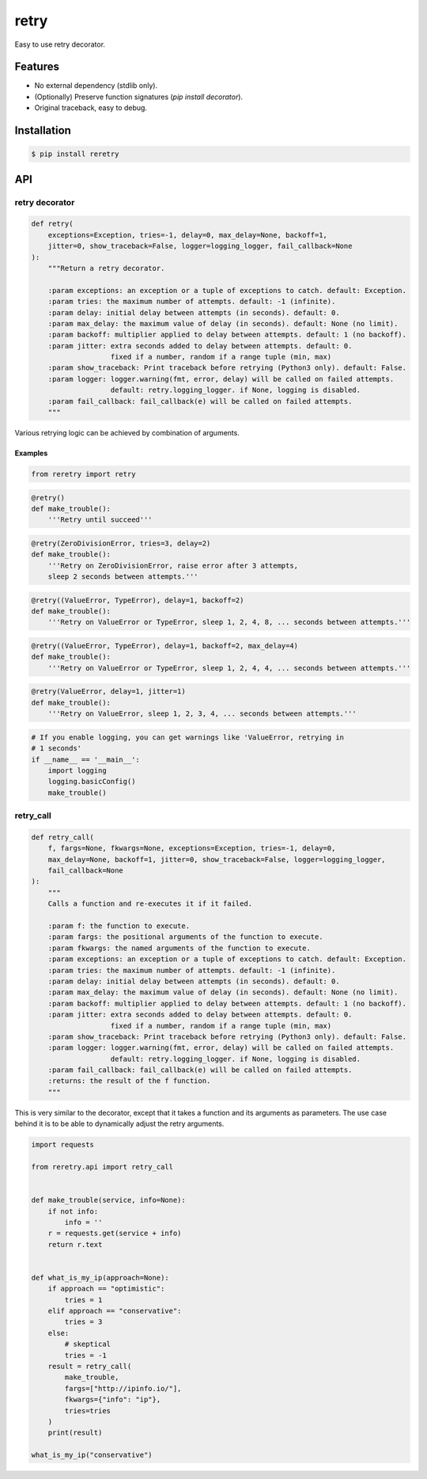 retry
=====

.. image:: https://img.shields.io/pypi/dm/reretry.svg?maxAge=2592000
        :target: https://pypi.python.org/pypi/reretry/

.. image:: https://img.shields.io/pypi/v/reretry.svg?maxAge=2592000
        :target: https://pypi.python.org/pypi/reretry/

.. image:: https://img.shields.io/pypi/l/reretry.svg?maxAge=2592000
        :target: https://pypi.python.org/pypi/reretry/


Easy to use retry decorator.


Features
--------

- No external dependency (stdlib only).
- (Optionally) Preserve function signatures (`pip install decorator`).
- Original traceback, easy to debug.


Installation
------------

.. code-block:: bash

    $ pip install reretry


API
---

retry decorator
^^^^^^^^^^^^^^^

.. code:: python

    def retry(
        exceptions=Exception, tries=-1, delay=0, max_delay=None, backoff=1,
        jitter=0, show_traceback=False, logger=logging_logger, fail_callback=None
    ):
        """Return a retry decorator.

        :param exceptions: an exception or a tuple of exceptions to catch. default: Exception.
        :param tries: the maximum number of attempts. default: -1 (infinite).
        :param delay: initial delay between attempts (in seconds). default: 0.
        :param max_delay: the maximum value of delay (in seconds). default: None (no limit).
        :param backoff: multiplier applied to delay between attempts. default: 1 (no backoff).
        :param jitter: extra seconds added to delay between attempts. default: 0.
                       fixed if a number, random if a range tuple (min, max)
        :param show_traceback: Print traceback before retrying (Python3 only). default: False.
        :param logger: logger.warning(fmt, error, delay) will be called on failed attempts.
                       default: retry.logging_logger. if None, logging is disabled.
        :param fail_callback: fail_callback(e) will be called on failed attempts.
        """

Various retrying logic can be achieved by combination of arguments.


Examples
""""""""

.. code:: python

    from reretry import retry

.. code:: python

    @retry()
    def make_trouble():
        '''Retry until succeed'''

.. code:: python

    @retry(ZeroDivisionError, tries=3, delay=2)
    def make_trouble():
        '''Retry on ZeroDivisionError, raise error after 3 attempts,
        sleep 2 seconds between attempts.'''

.. code:: python

    @retry((ValueError, TypeError), delay=1, backoff=2)
    def make_trouble():
        '''Retry on ValueError or TypeError, sleep 1, 2, 4, 8, ... seconds between attempts.'''

.. code:: python

    @retry((ValueError, TypeError), delay=1, backoff=2, max_delay=4)
    def make_trouble():
        '''Retry on ValueError or TypeError, sleep 1, 2, 4, 4, ... seconds between attempts.'''

.. code:: python

    @retry(ValueError, delay=1, jitter=1)
    def make_trouble():
        '''Retry on ValueError, sleep 1, 2, 3, 4, ... seconds between attempts.'''

.. code:: python

    # If you enable logging, you can get warnings like 'ValueError, retrying in
    # 1 seconds'
    if __name__ == '__main__':
        import logging
        logging.basicConfig()
        make_trouble()

retry_call
^^^^^^^^^^

.. code:: python

    def retry_call(
        f, fargs=None, fkwargs=None, exceptions=Exception, tries=-1, delay=0,
        max_delay=None, backoff=1, jitter=0, show_traceback=False, logger=logging_logger,
        fail_callback=None
    ):
        """
        Calls a function and re-executes it if it failed.

        :param f: the function to execute.
        :param fargs: the positional arguments of the function to execute.
        :param fkwargs: the named arguments of the function to execute.
        :param exceptions: an exception or a tuple of exceptions to catch. default: Exception.
        :param tries: the maximum number of attempts. default: -1 (infinite).
        :param delay: initial delay between attempts (in seconds). default: 0.
        :param max_delay: the maximum value of delay (in seconds). default: None (no limit).
        :param backoff: multiplier applied to delay between attempts. default: 1 (no backoff).
        :param jitter: extra seconds added to delay between attempts. default: 0.
                       fixed if a number, random if a range tuple (min, max)
        :param show_traceback: Print traceback before retrying (Python3 only). default: False.
        :param logger: logger.warning(fmt, error, delay) will be called on failed attempts.
                       default: retry.logging_logger. if None, logging is disabled.
        :param fail_callback: fail_callback(e) will be called on failed attempts.
        :returns: the result of the f function.
        """

This is very similar to the decorator, except that it takes a function and its arguments as parameters. The use case behind it is to be able to dynamically adjust the retry arguments.

.. code:: python

    import requests

    from reretry.api import retry_call


    def make_trouble(service, info=None):
        if not info:
            info = ''
        r = requests.get(service + info)
        return r.text


    def what_is_my_ip(approach=None):
        if approach == "optimistic":
            tries = 1
        elif approach == "conservative":
            tries = 3
        else:
            # skeptical
            tries = -1
        result = retry_call(
            make_trouble,
            fargs=["http://ipinfo.io/"],
            fkwargs={"info": "ip"},
            tries=tries
        )
        print(result)

    what_is_my_ip("conservative")
